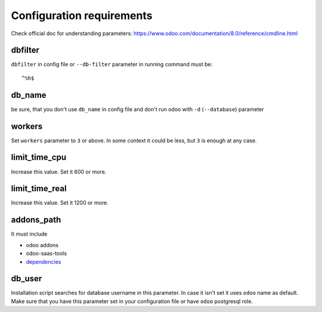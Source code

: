 ============================
 Configuration requirements
============================

Check official doc for understanding parameters: https://www.odoo.com/documentation/8.0/reference/cmdline.html

dbfilter
========

``dbfilter`` in config file or ``--db-filter`` parameter in running command must be::

    ^%h$

db_name
=======
be sure, that you don't use ``db_name`` in config file and don't run odoo with ``-d`` (``--database``) parameter

workers
=======

Set ``workers`` parameter to ``3`` or above. In some context it could be less, but ``3`` is enough at any case.

limit_time_cpu
==============

Increase this value. Set it 600 or more.

limit_time_real
==============

Increase this value. Set it 1200 or more.

addons_path
===========
It must include

* odoo addons
* odoo-saas-tools
* `dependencies <dependencies.rst>`__

db_user
=======

Installation script searches for database username in this parameter. In case it isn't set it uses ``odoo`` name as default.
Make sure that you have this parameter set in your configuration file or have ``odoo`` postgresql role.
